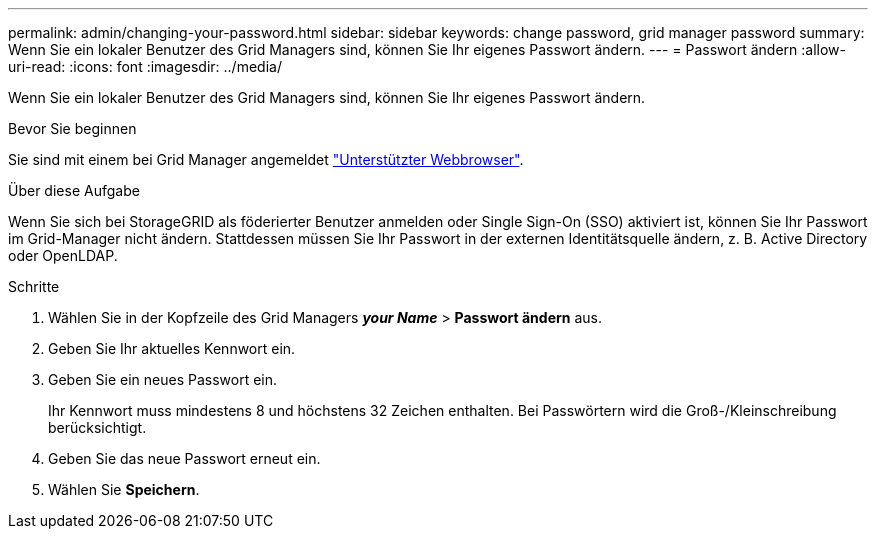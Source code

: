 ---
permalink: admin/changing-your-password.html 
sidebar: sidebar 
keywords: change password, grid manager password 
summary: Wenn Sie ein lokaler Benutzer des Grid Managers sind, können Sie Ihr eigenes Passwort ändern. 
---
= Passwort ändern
:allow-uri-read: 
:icons: font
:imagesdir: ../media/


[role="lead"]
Wenn Sie ein lokaler Benutzer des Grid Managers sind, können Sie Ihr eigenes Passwort ändern.

.Bevor Sie beginnen
Sie sind mit einem bei Grid Manager angemeldet link:../admin/web-browser-requirements.html["Unterstützter Webbrowser"].

.Über diese Aufgabe
Wenn Sie sich bei StorageGRID als föderierter Benutzer anmelden oder Single Sign-On (SSO) aktiviert ist, können Sie Ihr Passwort im Grid-Manager nicht ändern. Stattdessen müssen Sie Ihr Passwort in der externen Identitätsquelle ändern, z. B. Active Directory oder OpenLDAP.

.Schritte
. Wählen Sie in der Kopfzeile des Grid Managers *_your Name_* > *Passwort ändern* aus.
. Geben Sie Ihr aktuelles Kennwort ein.
. Geben Sie ein neues Passwort ein.
+
Ihr Kennwort muss mindestens 8 und höchstens 32 Zeichen enthalten. Bei Passwörtern wird die Groß-/Kleinschreibung berücksichtigt.

. Geben Sie das neue Passwort erneut ein.
. Wählen Sie *Speichern*.

